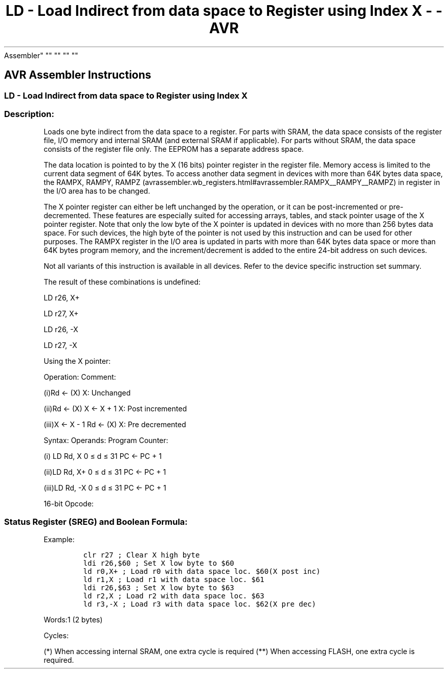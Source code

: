 .\"t
.\" Automatically generated by Pandoc 1.16.0.2
.\"
.TH "LD \- Load Indirect from data space to Register using Index X \- \- AVR
Assembler" "" "" "" ""
.hy
.SH AVR Assembler Instructions
.SS LD \- Load Indirect from data space to Register using Index X
.SS Description:
.PP
Loads one byte indirect from the data space to a register.
For parts with SRAM, the data space consists of the register file, I/O
memory and internal SRAM (and external SRAM if applicable).
For parts without SRAM, the data space consists of the register file
only.
The EEPROM has a separate address space.
.PP
The data location is pointed to by the X (16 bits) pointer register in
the register file.
Memory access is limited to the current data segment of 64K bytes.
To access another data segment in devices with more than 64K bytes data
space, the RAMPX, RAMPY,
RAMPZ (avrassembler.wb_registers.html#avrassembler.RAMPX__RAMPY__RAMPZ)
in register in the I/O area has to be changed.
.PP
The X pointer register can either be left unchanged by the operation, or
it can be post\-incremented or pre\-decremented.
These features are especially suited for accessing arrays, tables, and
stack pointer usage of the X pointer register.
Note that only the low byte of the X pointer is updated in devices with
no more than 256 bytes data space.
For such devices, the high byte of the pointer is not used by this
instruction and can be used for other purposes.
The RAMPX register in the I/O area is updated in parts with more than
64K bytes data space or more than 64K bytes program memory, and the
increment/decrement is added to the entire 24\-bit address on such
devices.
.PP
Not all variants of this instruction is available in all devices.
Refer to the device specific instruction set summary.
.PP
The result of these combinations is undefined:
.PP
LD r26, X+
.PP
LD r27, X+
.PP
LD r26, \-X
.PP
LD r27, \-X
.PP
Using the X pointer:
.PP
Operation: Comment:
.PP
(i)Rd ← (X) X: Unchanged
.PP
(ii)Rd ← (X) X ← X + 1 X: Post incremented
.PP
(iii)X ← X \- 1 Rd ← (X) X: Pre decremented
.PP
Syntax: Operands: Program Counter:
.PP
(i) LD Rd, X 0 ≤ d ≤ 31 PC ← PC + 1
.PP
(ii)LD Rd, X+ 0 ≤ d ≤ 31 PC ← PC + 1
.PP
(iii)LD Rd, \-X 0 ≤ d ≤ 31 PC ← PC + 1
.PP
16\-bit Opcode:
.PP
.TS
tab(@);
l l l l l.
T{
.PP
(i)
T}@T{
.PP
1001
T}@T{
.PP
000d
T}@T{
.PP
dddd
T}@T{
.PP
1100
T}
_
T{
.PP
(ii)
T}@T{
.PP
1001
T}@T{
.PP
000d
T}@T{
.PP
dddd
T}@T{
.PP
1101
T}
T{
.PP
(iii)
T}@T{
.PP
1001
T}@T{
.PP
000d
T}@T{
.PP
dddd
T}@T{
.PP
1110
T}
.TE
.SS Status Register (SREG) and Boolean Formula:
.PP
.TS
tab(@);
l l l l l l l l.
T{
.PP
I
T}@T{
.PP
T
T}@T{
.PP
H
T}@T{
.PP
S
T}@T{
.PP
V
T}@T{
.PP
N
T}@T{
.PP
Z
T}@T{
.PP
C
T}
_
T{
.PP
\-
T}@T{
.PP
\-
T}@T{
.PP
\-
T}@T{
.PP
\-
T}@T{
.PP
\-
T}@T{
.PP
\-
T}@T{
.PP
\-
T}@T{
.PP
\-
T}
.TE
.PP
Example:
.IP
.nf
\f[C]
clr\ r27\ ;\ Clear\ X\ high\ byte
ldi\ r26,$60\ ;\ Set\ X\ low\ byte\ to\ $60
ld\ r0,X+\ ;\ Load\ r0\ with\ data\ space\ loc.\ $60(X\ post\ inc)
ld\ r1,X\ ;\ Load\ r1\ with\ data\ space\ loc.\ $61
ldi\ r26,$63\ ;\ Set\ X\ low\ byte\ to\ $63
ld\ r2,X\ ;\ Load\ r2\ with\ data\ space\ loc.\ $63
ld\ r3,\-X\ ;\ Load\ r3\ with\ data\ space\ loc.\ $62(X\ pre\ dec)
\f[]
.fi
.PP
.PP
Words:1 (2 bytes)
.PP
Cycles:
.PP
.TS
tab(@);
l l l l.
T{
T}@T{
.PP
Cycles
T}@T{
.PP
Cycles xmega
T}@T{
.PP
Cycles AVR8L
T}
_
T{
.PP
(i)
T}@T{
.PP
2
T}@T{
.PP
1/2*
T}@T{
.PP
1/2**
T}
T{
.PP
(ii)
T}@T{
.PP
2
T}@T{
.PP
1/2*
T}@T{
.PP
1/2**
T}
T{
.PP
(iii)
T}@T{
.PP
2
T}@T{
.PP
2/3*
T}@T{
.PP
2/3**
T}
.TE
.PP
(*) When accessing internal SRAM, one extra cycle is required (**) When
accessing FLASH, one extra cycle is required.
